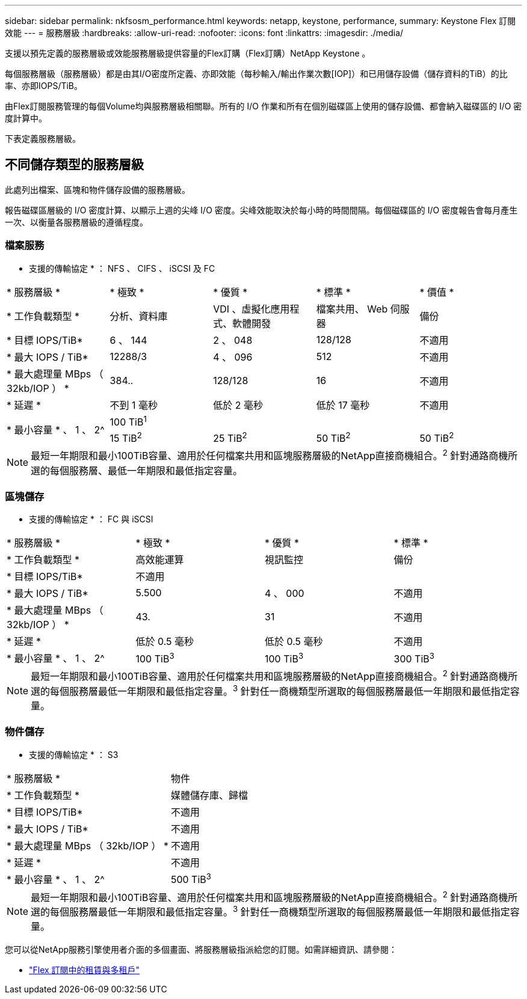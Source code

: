 ---
sidebar: sidebar 
permalink: nkfsosm_performance.html 
keywords: netapp, keystone, performance, 
summary: Keystone Flex 訂閱效能 
---
= 服務層級
:hardbreaks:
:allow-uri-read: 
:nofooter: 
:icons: font
:linkattrs: 
:imagesdir: ./media/


[role="lead"]
支援以預先定義的服務層級或效能服務層級提供容量的Flex訂購（Flex訂購）NetApp Keystone 。

每個服務層級（服務層級）都是由其I/O密度所定義、亦即效能（每秒輸入/輸出作業次數[IOP]）和已用儲存設備（儲存資料的TiB）的比率、亦即IOPS/TiB。

由Flex訂閱服務管理的每個Volume均與服務層級相關聯。所有的 I/O 作業和所有在個別磁碟區上使用的儲存設備、都會納入磁碟區的 I/O 密度計算中。

下表定義服務層級。



== 不同儲存類型的服務層級

此處列出檔案、區塊和物件儲存設備的服務層級。

報告磁碟區層級的 I/O 密度計算、以顯示上週的尖峰 I/O 密度。尖峰效能取決於每小時的時間間隔。每個磁碟區的 I/O 密度報告會每月產生一次、以衡量各服務層級的遵循程度。



=== 檔案服務

* 支援的傳輸協定 * ： NFS 、 CIFS 、 iSCSI 及 FC

|===


| * 服務層級 * | * 極致 * | * 優質 * | * 標準 * | * 價值 * 


| * 工作負載類型 * | 分析、資料庫 | VDI 、虛擬化應用程式、軟體開發 | 檔案共用、 Web 伺服器 | 備份 


| * 目標 IOPS/TiB* | 6 、 144 | 2 、 048 | 128/128 | 不適用 


| * 最大 IOPS / TiB* | 12288/3 | 4 、 096 | 512 | 不適用 


| * 最大處理量 MBps （ 32kb/IOP ） * | 384.. | 128/128 | 16 | 不適用 


| * 延遲 * | 不到 1 毫秒 | 低於 2 毫秒 | 低於 17 毫秒 | 不適用 


.2+| * 最小容量 * 、 1 、 2^ 4+| 100 TiB^1^ 


| 15 TiB^2^ | 25 TiB^2^ | 50 TiB^2^ | 50 TiB^2^ 
|===

NOTE: 最短一年期限和最小100TiB容量、適用於任何檔案共用和區塊服務層級的NetApp直接商機組合。^2^ 針對通路商機所選的每個服務層、最低一年期限和最低指定容量。



=== 區塊儲存

* 支援的傳輸協定 * ： FC 與 iSCSI

|===


| * 服務層級 * | * 極致 * | * 優質 * | * 標準 * 


| * 工作負載類型 * | 高效能運算 | 視訊監控 | 備份 


| * 目標 IOPS/TiB* 3+| 不適用 


| * 最大 IOPS / TiB* | 5.500 | 4 、 000 | 不適用 


| * 最大處理量 MBps （ 32kb/IOP ） * | 43. | 31 | 不適用 


| * 延遲 * | 低於 0.5 毫秒 | 低於 0.5 毫秒 | 不適用 


| * 最小容量 * 、 1 、 2^ | 100 TiB^3^ | 100 TiB^3^ | 300 TiB^3^ 
|===

NOTE: 最短一年期限和最小100TiB容量、適用於任何檔案共用和區塊服務層級的NetApp直接商機組合。^2^ 針對通路商機所選的每個服務層最低一年期限和最低指定容量。^3^ 針對任一商機類型所選取的每個服務層最低一年期限和最低指定容量。



=== 物件儲存

* 支援的傳輸協定 * ： S3

|===


| * 服務層級 * | 物件 


| * 工作負載類型 * | 媒體儲存庫、歸檔 


| * 目標 IOPS/TiB* | 不適用 


| * 最大 IOPS / TiB* | 不適用 


| * 最大處理量 MBps （ 32kb/IOP ） * | 不適用 


| * 延遲 * | 不適用 


| * 最小容量 * 、 1 、 2^ | 500 TiB^3^ 
|===

NOTE: 最短一年期限和最小100TiB容量、適用於任何檔案共用和區塊服務層級的NetApp直接商機組合。^2^ 針對通路商機所選的每個服務層最低一年期限和最低指定容量。^3^ 針對任一商機類型所選取的每個服務層最低一年期限和最低指定容量。

您可以從NetApp服務引擎使用者介面的多個畫面、將服務層級指派給您的訂閱。如需詳細資訊、請參閱：

**** link:nkfsosm_tenancy_overview.html["Flex 訂閱中的租賃與多租戶"]
